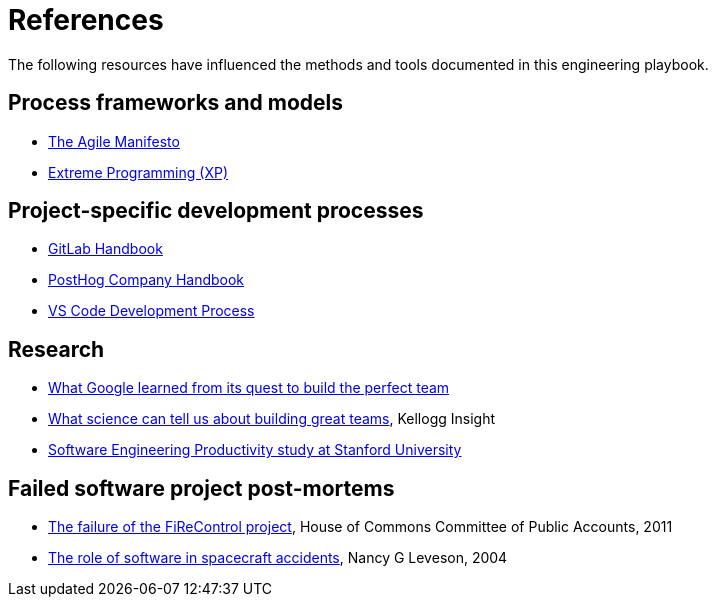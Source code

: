 = References

The following resources have influenced the methods and tools documented in
this engineering playbook.

== Process frameworks and models

* https://agilemanifesto.org/[The Agile Manifesto]

* http://www.extremeprogramming.org/[Extreme Programming (XP)]

== Project-specific development processes

* https://handbook.gitlab.com/[GitLab Handbook]

* https://posthog.com/handbook[PostHog Company Handbook]

* https://github.com/Microsoft/vscode/wiki/Development-Process[VS Code Development Process]

== Research

* https://www.nytimes.com/2016/02/28/magazine/what-google-learned-from-its-quest-to-build-the-perfect-team.html[What Google learned from its quest to build the perfect team]

* https://insight.kellogg.northwestern.edu/building-leading-great-teams-research[What science can tell us about building great teams],
  Kellogg Insight

* https://softwareengineeringproductivity.stanford.edu/[Software Engineering Productivity study at Stanford University]

== Failed software project post-mortems

* https://publications.parliament.uk/pa/cm201012/cmselect/cmpubacc/1397/1397.pdf[The failure of the FiReControl project], House of Commons Committee of Public Accounts, 2011

* http://sunnyday.mit.edu/papers/jsr.pdf[The role of software in spacecraft accidents], Nancy G Leveson, 2004
